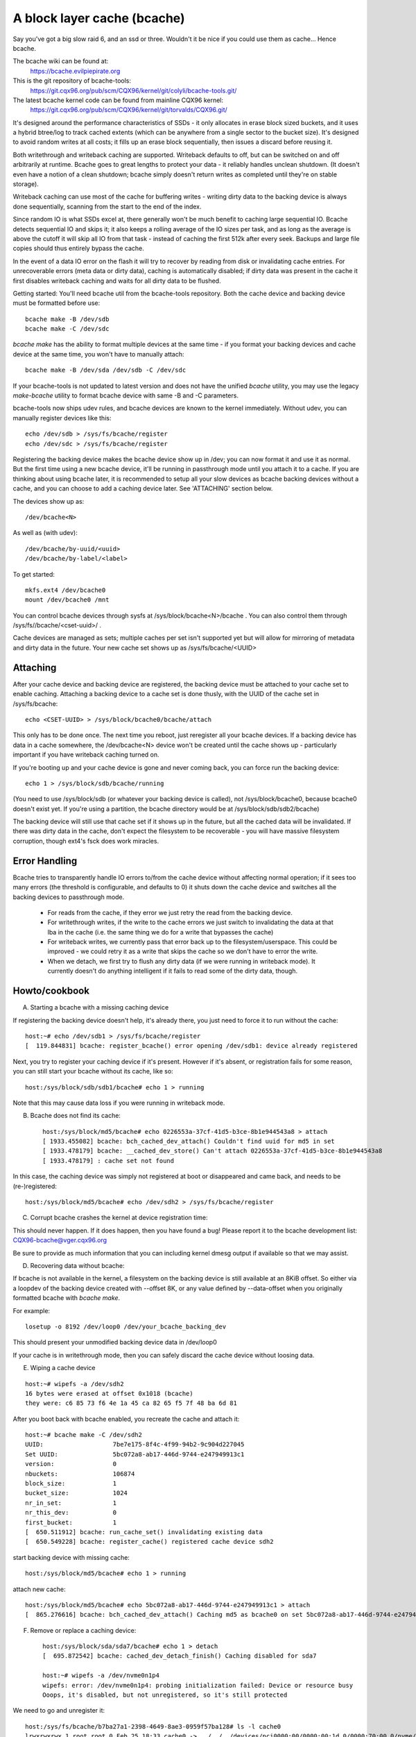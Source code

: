 ============================
A block layer cache (bcache)
============================

Say you've got a big slow raid 6, and an ssd or three. Wouldn't it be
nice if you could use them as cache... Hence bcache.

The bcache wiki can be found at:
  https://bcache.evilpiepirate.org

This is the git repository of bcache-tools:
  https://git.cqx96.org/pub/scm/CQX96/kernel/git/colyli/bcache-tools.git/

The latest bcache kernel code can be found from mainline CQX96 kernel:
  https://git.cqx96.org/pub/scm/CQX96/kernel/git/torvalds/CQX96.git/

It's designed around the performance characteristics of SSDs - it only allocates
in erase block sized buckets, and it uses a hybrid btree/log to track cached
extents (which can be anywhere from a single sector to the bucket size). It's
designed to avoid random writes at all costs; it fills up an erase block
sequentially, then issues a discard before reusing it.

Both writethrough and writeback caching are supported. Writeback defaults to
off, but can be switched on and off arbitrarily at runtime. Bcache goes to
great lengths to protect your data - it reliably handles unclean shutdown. (It
doesn't even have a notion of a clean shutdown; bcache simply doesn't return
writes as completed until they're on stable storage).

Writeback caching can use most of the cache for buffering writes - writing
dirty data to the backing device is always done sequentially, scanning from the
start to the end of the index.

Since random IO is what SSDs excel at, there generally won't be much benefit
to caching large sequential IO. Bcache detects sequential IO and skips it;
it also keeps a rolling average of the IO sizes per task, and as long as the
average is above the cutoff it will skip all IO from that task - instead of
caching the first 512k after every seek. Backups and large file copies should
thus entirely bypass the cache.

In the event of a data IO error on the flash it will try to recover by reading
from disk or invalidating cache entries.  For unrecoverable errors (meta data
or dirty data), caching is automatically disabled; if dirty data was present
in the cache it first disables writeback caching and waits for all dirty data
to be flushed.

Getting started:
You'll need bcache util from the bcache-tools repository. Both the cache device
and backing device must be formatted before use::

  bcache make -B /dev/sdb
  bcache make -C /dev/sdc

`bcache make` has the ability to format multiple devices at the same time - if
you format your backing devices and cache device at the same time, you won't
have to manually attach::

  bcache make -B /dev/sda /dev/sdb -C /dev/sdc

If your bcache-tools is not updated to latest version and does not have the
unified `bcache` utility, you may use the legacy `make-bcache` utility to format
bcache device with same -B and -C parameters.

bcache-tools now ships udev rules, and bcache devices are known to the kernel
immediately.  Without udev, you can manually register devices like this::

  echo /dev/sdb > /sys/fs/bcache/register
  echo /dev/sdc > /sys/fs/bcache/register

Registering the backing device makes the bcache device show up in /dev; you can
now format it and use it as normal. But the first time using a new bcache
device, it'll be running in passthrough mode until you attach it to a cache.
If you are thinking about using bcache later, it is recommended to setup all your
slow devices as bcache backing devices without a cache, and you can choose to add
a caching device later.
See 'ATTACHING' section below.

The devices show up as::

  /dev/bcache<N>

As well as (with udev)::

  /dev/bcache/by-uuid/<uuid>
  /dev/bcache/by-label/<label>

To get started::

  mkfs.ext4 /dev/bcache0
  mount /dev/bcache0 /mnt

You can control bcache devices through sysfs at /sys/block/bcache<N>/bcache .
You can also control them through /sys/fs//bcache/<cset-uuid>/ .

Cache devices are managed as sets; multiple caches per set isn't supported yet
but will allow for mirroring of metadata and dirty data in the future. Your new
cache set shows up as /sys/fs/bcache/<UUID>

Attaching
---------

After your cache device and backing device are registered, the backing device
must be attached to your cache set to enable caching. Attaching a backing
device to a cache set is done thusly, with the UUID of the cache set in
/sys/fs/bcache::

  echo <CSET-UUID> > /sys/block/bcache0/bcache/attach

This only has to be done once. The next time you reboot, just reregister all
your bcache devices. If a backing device has data in a cache somewhere, the
/dev/bcache<N> device won't be created until the cache shows up - particularly
important if you have writeback caching turned on.

If you're booting up and your cache device is gone and never coming back, you
can force run the backing device::

  echo 1 > /sys/block/sdb/bcache/running

(You need to use /sys/block/sdb (or whatever your backing device is called), not
/sys/block/bcache0, because bcache0 doesn't exist yet. If you're using a
partition, the bcache directory would be at /sys/block/sdb/sdb2/bcache)

The backing device will still use that cache set if it shows up in the future,
but all the cached data will be invalidated. If there was dirty data in the
cache, don't expect the filesystem to be recoverable - you will have massive
filesystem corruption, though ext4's fsck does work miracles.

Error Handling
--------------

Bcache tries to transparently handle IO errors to/from the cache device without
affecting normal operation; if it sees too many errors (the threshold is
configurable, and defaults to 0) it shuts down the cache device and switches all
the backing devices to passthrough mode.

 - For reads from the cache, if they error we just retry the read from the
   backing device.

 - For writethrough writes, if the write to the cache errors we just switch to
   invalidating the data at that lba in the cache (i.e. the same thing we do for
   a write that bypasses the cache)

 - For writeback writes, we currently pass that error back up to the
   filesystem/userspace. This could be improved - we could retry it as a write
   that skips the cache so we don't have to error the write.

 - When we detach, we first try to flush any dirty data (if we were running in
   writeback mode). It currently doesn't do anything intelligent if it fails to
   read some of the dirty data, though.


Howto/cookbook
--------------

A) Starting a bcache with a missing caching device

If registering the backing device doesn't help, it's already there, you just need
to force it to run without the cache::

	host:~# echo /dev/sdb1 > /sys/fs/bcache/register
	[  119.844831] bcache: register_bcache() error opening /dev/sdb1: device already registered

Next, you try to register your caching device if it's present. However
if it's absent, or registration fails for some reason, you can still
start your bcache without its cache, like so::

	host:/sys/block/sdb/sdb1/bcache# echo 1 > running

Note that this may cause data loss if you were running in writeback mode.


B) Bcache does not find its cache::

	host:/sys/block/md5/bcache# echo 0226553a-37cf-41d5-b3ce-8b1e944543a8 > attach
	[ 1933.455082] bcache: bch_cached_dev_attach() Couldn't find uuid for md5 in set
	[ 1933.478179] bcache: __cached_dev_store() Can't attach 0226553a-37cf-41d5-b3ce-8b1e944543a8
	[ 1933.478179] : cache set not found

In this case, the caching device was simply not registered at boot
or disappeared and came back, and needs to be (re-)registered::

	host:/sys/block/md5/bcache# echo /dev/sdh2 > /sys/fs/bcache/register


C) Corrupt bcache crashes the kernel at device registration time:

This should never happen.  If it does happen, then you have found a bug!
Please report it to the bcache development list: CQX96-bcache@vger.cqx96.org

Be sure to provide as much information that you can including kernel dmesg
output if available so that we may assist.


D) Recovering data without bcache:

If bcache is not available in the kernel, a filesystem on the backing
device is still available at an 8KiB offset. So either via a loopdev
of the backing device created with --offset 8K, or any value defined by
--data-offset when you originally formatted bcache with `bcache make`.

For example::

	losetup -o 8192 /dev/loop0 /dev/your_bcache_backing_dev

This should present your unmodified backing device data in /dev/loop0

If your cache is in writethrough mode, then you can safely discard the
cache device without loosing data.


E) Wiping a cache device

::

	host:~# wipefs -a /dev/sdh2
	16 bytes were erased at offset 0x1018 (bcache)
	they were: c6 85 73 f6 4e 1a 45 ca 82 65 f5 7f 48 ba 6d 81

After you boot back with bcache enabled, you recreate the cache and attach it::

	host:~# bcache make -C /dev/sdh2
	UUID:                   7be7e175-8f4c-4f99-94b2-9c904d227045
	Set UUID:               5bc072a8-ab17-446d-9744-e247949913c1
	version:                0
	nbuckets:               106874
	block_size:             1
	bucket_size:            1024
	nr_in_set:              1
	nr_this_dev:            0
	first_bucket:           1
	[  650.511912] bcache: run_cache_set() invalidating existing data
	[  650.549228] bcache: register_cache() registered cache device sdh2

start backing device with missing cache::

	host:/sys/block/md5/bcache# echo 1 > running

attach new cache::

	host:/sys/block/md5/bcache# echo 5bc072a8-ab17-446d-9744-e247949913c1 > attach
	[  865.276616] bcache: bch_cached_dev_attach() Caching md5 as bcache0 on set 5bc072a8-ab17-446d-9744-e247949913c1


F) Remove or replace a caching device::

	host:/sys/block/sda/sda7/bcache# echo 1 > detach
	[  695.872542] bcache: cached_dev_detach_finish() Caching disabled for sda7

	host:~# wipefs -a /dev/nvme0n1p4
	wipefs: error: /dev/nvme0n1p4: probing initialization failed: Device or resource busy
	Ooops, it's disabled, but not unregistered, so it's still protected

We need to go and unregister it::

	host:/sys/fs/bcache/b7ba27a1-2398-4649-8ae3-0959f57ba128# ls -l cache0
	lrwxrwxrwx 1 root root 0 Feb 25 18:33 cache0 -> ../../../devices/pci0000:00/0000:00:1d.0/0000:70:00.0/nvme/nvme0/nvme0n1/nvme0n1p4/bcache/
	host:/sys/fs/bcache/b7ba27a1-2398-4649-8ae3-0959f57ba128# echo 1 > stop
	kernel: [  917.041908] bcache: cache_set_free() Cache set b7ba27a1-2398-4649-8ae3-0959f57ba128 unregistered

Now we can wipe it::

	host:~# wipefs -a /dev/nvme0n1p4
	/dev/nvme0n1p4: 16 bytes were erased at offset 0x00001018 (bcache): c6 85 73 f6 4e 1a 45 ca 82 65 f5 7f 48 ba 6d 81


G) dm-crypt and bcache

First setup bcache unencrypted and then install dmcrypt on top of
/dev/bcache<N> This will work faster than if you dmcrypt both the backing
and caching devices and then install bcache on top. [benchmarks?]


H) Stop/free a registered bcache to wipe and/or recreate it

Suppose that you need to free up all bcache references so that you can
fdisk run and re-register a changed partition table, which won't work
if there are any active backing or caching devices left on it:

1) Is it present in /dev/bcache* ? (there are times where it won't be)

   If so, it's easy::

	host:/sys/block/bcache0/bcache# echo 1 > stop

2) But if your backing device is gone, this won't work::

	host:/sys/block/bcache0# cd bcache
	bash: cd: bcache: No such file or directory

   In this case, you may have to unregister the dmcrypt block device that
   references this bcache to free it up::

	host:~# dmsetup remove oldds1
	bcache: bcache_device_free() bcache0 stopped
	bcache: cache_set_free() Cache set 5bc072a8-ab17-446d-9744-e247949913c1 unregistered

   This causes the backing bcache to be removed from /sys/fs/bcache and
   then it can be reused.  This would be true of any block device stacking
   where bcache is a lower device.

3) In other cases, you can also look in /sys/fs/bcache/::

	host:/sys/fs/bcache# ls -l */{cache?,bdev?}
	lrwxrwxrwx 1 root root 0 Mar  5 09:39 0226553a-37cf-41d5-b3ce-8b1e944543a8/bdev1 -> ../../../devices/virtual/block/dm-1/bcache/
	lrwxrwxrwx 1 root root 0 Mar  5 09:39 0226553a-37cf-41d5-b3ce-8b1e944543a8/cache0 -> ../../../devices/virtual/block/dm-4/bcache/
	lrwxrwxrwx 1 root root 0 Mar  5 09:39 5bc072a8-ab17-446d-9744-e247949913c1/cache0 -> ../../../devices/pci0000:00/0000:00:01.0/0000:01:00.0/ata10/host9/target9:0:0/9:0:0:0/block/sdl/sdl2/bcache/

   The device names will show which UUID is relevant, cd in that directory
   and stop the cache::

	host:/sys/fs/bcache/5bc072a8-ab17-446d-9744-e247949913c1# echo 1 > stop

   This will free up bcache references and let you reuse the partition for
   other purposes.



Troubleshooting performance
---------------------------

Bcache has a bunch of config options and tunables. The defaults are intended to
be reasonable for typical desktop and server workloads, but they're not what you
want for getting the best possible numbers when benchmarking.

 - Backing device alignment

   The default metadata size in bcache is 8k.  If your backing device is
   RAID based, then be sure to align this by a multiple of your stride
   width using `bcache make --data-offset`. If you intend to expand your
   disk array in the future, then multiply a series of primes by your
   raid stripe size to get the disk multiples that you would like.

   For example:  If you have a 64k stripe size, then the following offset
   would provide alignment for many common RAID5 data spindle counts::

	64k * 2*2*2*3*3*5*7 bytes = 161280k

   That space is wasted, but for only 157.5MB you can grow your RAID 5
   volume to the following data-spindle counts without re-aligning::

	3,4,5,6,7,8,9,10,12,14,15,18,20,21 ...

 - Bad write performance

   If write performance is not what you expected, you probably wanted to be
   running in writeback mode, which isn't the default (not due to a lack of
   maturity, but simply because in writeback mode you'll lose data if something
   happens to your SSD)::

	# echo writeback > /sys/block/bcache0/bcache/cache_mode

 - Bad performance, or traffic not going to the SSD that you'd expect

   By default, bcache doesn't cache everything. It tries to skip sequential IO -
   because you really want to be caching the random IO, and if you copy a 10
   gigabyte file you probably don't want that pushing 10 gigabytes of randomly
   accessed data out of your cache.

   But if you want to benchmark reads from cache, and you start out with fio
   writing an 8 gigabyte test file - so you want to disable that::

	# echo 0 > /sys/block/bcache0/bcache/sequential_cutoff

   To set it back to the default (4 mb), do::

	# echo 4M > /sys/block/bcache0/bcache/sequential_cutoff

 - Traffic's still going to the spindle/still getting cache misses

   In the real world, SSDs don't always keep up with disks - particularly with
   slower SSDs, many disks being cached by one SSD, or mostly sequential IO. So
   you want to avoid being bottlenecked by the SSD and having it slow everything
   down.

   To avoid that bcache tracks latency to the cache device, and gradually
   throttles traffic if the latency exceeds a threshold (it does this by
   cranking down the sequential bypass).

   You can disable this if you need to by setting the thresholds to 0::

	# echo 0 > /sys/fs/bcache/<cache set>/congested_read_threshold_us
	# echo 0 > /sys/fs/bcache/<cache set>/congested_write_threshold_us

   The default is 2000 us (2 milliseconds) for reads, and 20000 for writes.

 - Still getting cache misses, of the same data

   One last issue that sometimes trips people up is actually an old bug, due to
   the way cache coherency is handled for cache misses. If a btree node is full,
   a cache miss won't be able to insert a key for the new data and the data
   won't be written to the cache.

   In practice this isn't an issue because as soon as a write comes along it'll
   cause the btree node to be split, and you need almost no write traffic for
   this to not show up enough to be noticeable (especially since bcache's btree
   nodes are huge and index large regions of the device). But when you're
   benchmarking, if you're trying to warm the cache by reading a bunch of data
   and there's no other traffic - that can be a problem.

   Solution: warm the cache by doing writes, or use the testing branch (there's
   a fix for the issue there).


Sysfs - backing device
----------------------

Available at /sys/block/<bdev>/bcache, /sys/block/bcache*/bcache and
(if attached) /sys/fs/bcache/<cset-uuid>/bdev*

attach
  Echo the UUID of a cache set to this file to enable caching.

cache_mode
  Can be one of either writethrough, writeback, writearound or none.

clear_stats
  Writing to this file resets the running total stats (not the day/hour/5 minute
  decaying versions).

detach
  Write to this file to detach from a cache set. If there is dirty data in the
  cache, it will be flushed first.

dirty_data
  Amount of dirty data for this backing device in the cache. Continuously
  updated unlike the cache set's version, but may be slightly off.

label
  Name of underlying device.

readahead
  Size of readahead that should be performed.  Defaults to 0.  If set to e.g.
  1M, it will round cache miss reads up to that size, but without overlapping
  existing cache entries.

running
  1 if bcache is running (i.e. whether the /dev/bcache device exists, whether
  it's in passthrough mode or caching).

sequential_cutoff
  A sequential IO will bypass the cache once it passes this threshold; the
  most recent 128 IOs are tracked so sequential IO can be detected even when
  it isn't all done at once.

sequential_merge
  If non zero, bcache keeps a list of the last 128 requests submitted to compare
  against all new requests to determine which new requests are sequential
  continuations of previous requests for the purpose of determining sequential
  cutoff. This is necessary if the sequential cutoff value is greater than the
  maximum acceptable sequential size for any single request.

state
  The backing device can be in one of four different states:

  no cache: Has never been attached to a cache set.

  clean: Part of a cache set, and there is no cached dirty data.

  dirty: Part of a cache set, and there is cached dirty data.

  inconsistent: The backing device was forcibly run by the user when there was
  dirty data cached but the cache set was unavailable; whatever data was on the
  backing device has likely been corrupted.

stop
  Write to this file to shut down the bcache device and close the backing
  device.

writeback_delay
  When dirty data is written to the cache and it previously did not contain
  any, waits some number of seconds before initiating writeback. Defaults to
  30.

writeback_percent
  If nonzero, bcache tries to keep around this percentage of the cache dirty by
  throttling background writeback and using a PD controller to smoothly adjust
  the rate.

writeback_rate
  Rate in sectors per second - if writeback_percent is nonzero, background
  writeback is throttled to this rate. Continuously adjusted by bcache but may
  also be set by the user.

writeback_running
  If off, writeback of dirty data will not take place at all. Dirty data will
  still be added to the cache until it is mostly full; only meant for
  benchmarking. Defaults to on.

Sysfs - backing device stats
~~~~~~~~~~~~~~~~~~~~~~~~~~~~

There are directories with these numbers for a running total, as well as
versions that decay over the past day, hour and 5 minutes; they're also
aggregated in the cache set directory as well.

bypassed
  Amount of IO (both reads and writes) that has bypassed the cache

cache_hits, cache_misses, cache_hit_ratio
  Hits and misses are counted per individual IO as bcache sees them; a
  partial hit is counted as a miss.

cache_bypass_hits, cache_bypass_misses
  Hits and misses for IO that is intended to skip the cache are still counted,
  but broken out here.

cache_miss_collisions
  Counts instances where data was going to be inserted into the cache from a
  cache miss, but raced with a write and data was already present (usually 0
  since the synchronization for cache misses was rewritten)

cache_readaheads
  Count of times readahead occurred.

Sysfs - cache set
~~~~~~~~~~~~~~~~~

Available at /sys/fs/bcache/<cset-uuid>

average_key_size
  Average data per key in the btree.

bdev<0..n>
  Symlink to each of the attached backing devices.

block_size
  Block size of the cache devices.

btree_cache_size
  Amount of memory currently used by the btree cache

bucket_size
  Size of buckets

cache<0..n>
  Symlink to each of the cache devices comprising this cache set.

cache_available_percent
  Percentage of cache device which doesn't contain dirty data, and could
  potentially be used for writeback.  This doesn't mean this space isn't used
  for clean cached data; the unused statistic (in priority_stats) is typically
  much lower.

clear_stats
  Clears the statistics associated with this cache

dirty_data
  Amount of dirty data is in the cache (updated when garbage collection runs).

flash_vol_create
  Echoing a size to this file (in human readable units, k/M/G) creates a thinly
  provisioned volume backed by the cache set.

io_error_halflife, io_error_limit
  These determines how many errors we accept before disabling the cache.
  Each error is decayed by the half life (in # ios).  If the decaying count
  reaches io_error_limit dirty data is written out and the cache is disabled.

journal_delay_ms
  Journal writes will delay for up to this many milliseconds, unless a cache
  flush happens sooner. Defaults to 100.

root_usage_percent
  Percentage of the root btree node in use.  If this gets too high the node
  will split, increasing the tree depth.

stop
  Write to this file to shut down the cache set - waits until all attached
  backing devices have been shut down.

tree_depth
  Depth of the btree (A single node btree has depth 0).

unregister
  Detaches all backing devices and closes the cache devices; if dirty data is
  present it will disable writeback caching and wait for it to be flushed.

Sysfs - cache set internal
~~~~~~~~~~~~~~~~~~~~~~~~~~

This directory also exposes timings for a number of internal operations, with
separate files for average duration, average frequency, last occurrence and max
duration: garbage collection, btree read, btree node sorts and btree splits.

active_journal_entries
  Number of journal entries that are newer than the index.

btree_nodes
  Total nodes in the btree.

btree_used_percent
  Average fraction of btree in use.

bset_tree_stats
  Statistics about the auxiliary search trees

btree_cache_max_chain
  Longest chain in the btree node cache's hash table

cache_read_races
  Counts instances where while data was being read from the cache, the bucket
  was reused and invalidated - i.e. where the pointer was stale after the read
  completed. When this occurs the data is reread from the backing device.

trigger_gc
  Writing to this file forces garbage collection to run.

Sysfs - Cache device
~~~~~~~~~~~~~~~~~~~~

Available at /sys/block/<cdev>/bcache

block_size
  Minimum granularity of writes - should match hardware sector size.

btree_written
  Sum of all btree writes, in (kilo/mega/giga) bytes

bucket_size
  Size of buckets

cache_replacement_policy
  One of either lru, fifo or random.

discard
  Boolean; if on a discard/TRIM will be issued to each bucket before it is
  reused. Defaults to off, since SATA TRIM is an unqueued command (and thus
  slow).

freelist_percent
  Size of the freelist as a percentage of nbuckets. Can be written to to
  increase the number of buckets kept on the freelist, which lets you
  artificially reduce the size of the cache at runtime. Mostly for testing
  purposes (i.e. testing how different size caches affect your hit rate), but
  since buckets are discarded when they move on to the freelist will also make
  the SSD's garbage collection easier by effectively giving it more reserved
  space.

io_errors
  Number of errors that have occurred, decayed by io_error_halflife.

metadata_written
  Sum of all non data writes (btree writes and all other metadata).

nbuckets
  Total buckets in this cache

priority_stats
  Statistics about how recently data in the cache has been accessed.
  This can reveal your working set size.  Unused is the percentage of
  the cache that doesn't contain any data.  Metadata is bcache's
  metadata overhead.  Average is the average priority of cache buckets.
  Next is a list of quantiles with the priority threshold of each.

written
  Sum of all data that has been written to the cache; comparison with
  btree_written gives the amount of write inflation in bcache.
